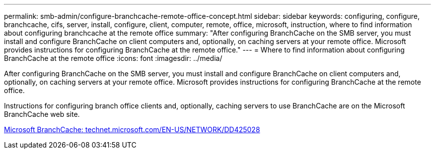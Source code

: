 ---
permalink: smb-admin/configure-branchcache-remote-office-concept.html
sidebar: sidebar
keywords: configuring, configure, branchcache, cifs, server, install, configure, client, computer, remote, office, microsoft, instruction, where to find information about configuring branchcache at the remote office
summary: "After configuring BranchCache on the SMB server, you must install and configure BranchCache on client computers and, optionally, on caching servers at your remote office. Microsoft provides instructions for configuring BranchCache at the remote office."
---
= Where to find information about configuring BranchCache at the remote office
:icons: font
:imagesdir: ../media/

[.lead]
After configuring BranchCache on the SMB server, you must install and configure BranchCache on client computers and, optionally, on caching servers at your remote office. Microsoft provides instructions for configuring BranchCache at the remote office.

Instructions for configuring branch office clients and, optionally, caching servers to use BranchCache are on the Microsoft BranchCache web site.

http://technet.microsoft.com/EN-US/NETWORK/DD425028[Microsoft BranchCache: technet.microsoft.com/EN-US/NETWORK/DD425028]

// 4 Feb 2022, BURT 1451789 